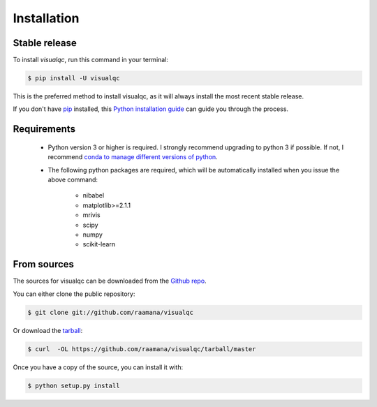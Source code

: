 .. highlight:: shell

============
Installation
============


Stable release
--------------

To install `visualqc`, run this command in your terminal:

.. code-block:: console

    $ pip install -U visualqc

This is the preferred method to install visualqc, as it will always install the most recent stable release.

If you don't have `pip`_ installed, this `Python installation guide`_ can guide
you through the process.

.. _pip: https://pip.pypa.io
.. _Python installation guide: http://docs.python-guide.org/en/latest/starting/installation/


Requirements
-------------

 - Python version 3 or higher is required. I strongly recommend upgrading to python 3 if possible. If not, I recommend `conda to manage different versions of python <https://conda.io/docs/user-guide/tasks/manage-python.html>`_.

 - The following python packages are required, which will be automatically installed when you issue the above command:

    - nibabel
    - matplotlib>=2.1.1
    - mrivis
    - scipy
    - numpy
    - scikit-learn


From sources
------------

The sources for visualqc can be downloaded from the `Github repo`_.

You can either clone the public repository:

.. code-block:: console

    $ git clone git://github.com/raamana/visualqc

Or download the `tarball`_:

.. code-block:: console

    $ curl  -OL https://github.com/raamana/visualqc/tarball/master

Once you have a copy of the source, you can install it with:

.. code-block:: console

    $ python setup.py install


.. _Github repo: https://github.com/raamana/visualqc
.. _tarball: https://github.com/raamana/visualqc/tarball/master
